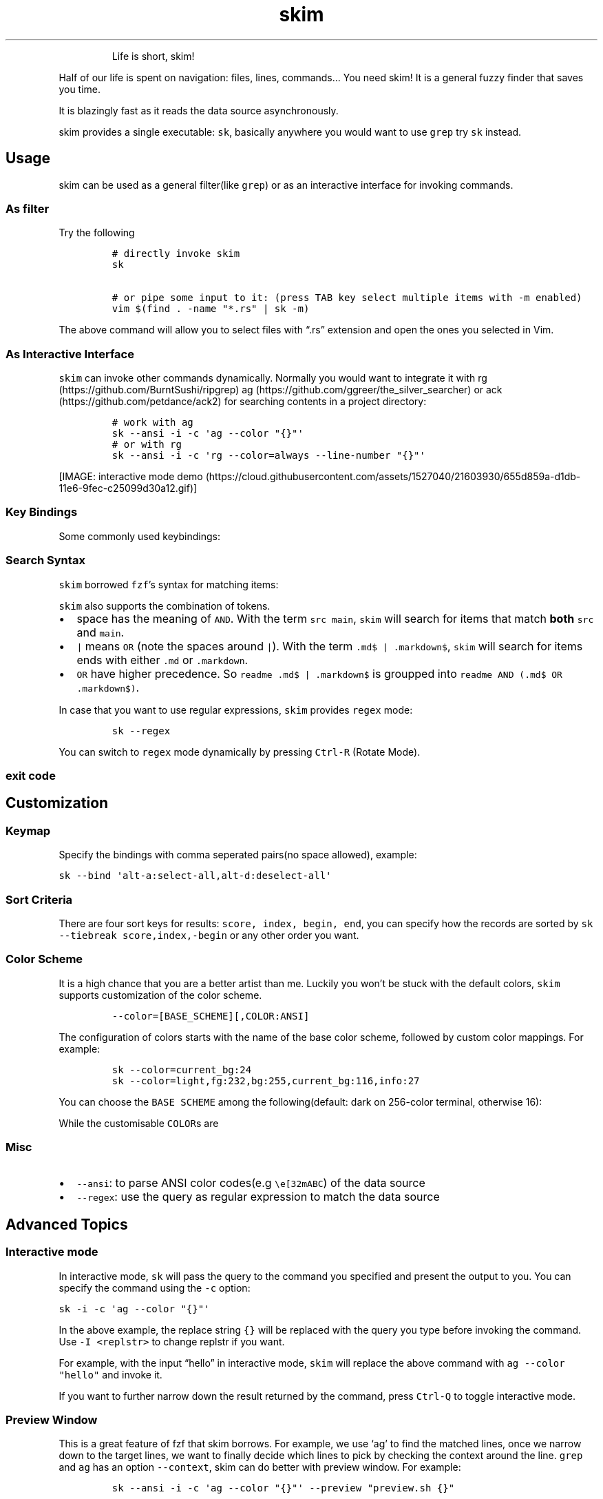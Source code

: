 .TH skim 1 "2018/11/19" "0.5.3" "https://github.com/lotabout/skim"
.hy
.RS
.PP
Life is short, skim!
.RE
.PP
Half of our life is spent on navigation: files, lines, commands\&... You
need skim! It is a general fuzzy finder that saves you time.
.PP
It is blazingly fast as it reads the data source asynchronously.
.PP
skim provides a single executable: \f[C]sk\f[R], basically anywhere you
would want to use \f[C]grep\f[R] try \f[C]sk\f[R] instead.
.SH Usage
.PP
skim can be used as a general filter(like \f[C]grep\f[R]) or as an
interactive interface for invoking commands.
.SS As filter
.PP
Try the following
.IP
.nf
\f[C]
# directly invoke skim
sk

# or pipe some input to it: (press TAB key select multiple items with \-m enabled)
vim $(find . \-name \[dq]*.rs\[dq] | sk \-m)
\f[R]
.fi
.PP
The above command will allow you to select files with \[lq].rs\[rq]
extension and open the ones you selected in Vim.
.SS As Interactive Interface
.PP
\f[C]skim\f[R] can invoke other commands dynamically.
Normally you would want to integrate it with
rg (https://github.com/BurntSushi/ripgrep)
ag (https://github.com/ggreer/the_silver_searcher) or
ack (https://github.com/petdance/ack2) for searching contents in a
project directory:
.IP
.nf
\f[C]
# work with ag
sk \-\-ansi \-i \-c \[aq]ag \-\-color \[dq]{}\[dq]\[aq]
# or with rg
sk \-\-ansi \-i \-c \[aq]rg \-\-color=always \-\-line\-number \[dq]{}\[dq]\[aq]
\f[R]
.fi
.PP
[IMAGE: interactive mode
demo (https://cloud.githubusercontent.com/assets/1527040/21603930/655d859a-d1db-11e6-9fec-c25099d30a12.gif)]
.SS Key Bindings
.PP
Some commonly used keybindings:
.PP
.TS
tab(@);
r l.
T{
Key
T}@T{
Action
T}
_
T{
Enter
T}@T{
Accept (select current one and quit)
T}
T{
ESC/Ctrl\-G
T}@T{
Abort
T}
T{
Ctrl\-P/Up
T}@T{
Move cursor up
T}
T{
Ctrl\-N/Down
T}@T{
Move cursor Down
T}
T{
TAB
T}@T{
Toggle selection and move down (with \f[C]\-m\f[R])
T}
T{
Shift\-TAB
T}@T{
Toggle selection and move up (with \f[C]\-m\f[R])
T}
.TE
.SS Search Syntax
.PP
\f[C]skim\f[R] borrowed \f[C]fzf\f[R]\[cq]s syntax for matching items:
.PP
.TS
tab(@);
l l l.
T{
Token
T}@T{
Match type
T}@T{
Description
T}
_
T{
\f[C]text\f[R]
T}@T{
fuzzy\-match
T}@T{
items that match \f[C]text\f[R]
T}
T{
\f[C]\[ha]music\f[R]
T}@T{
prefix\-exact\-match
T}@T{
items that start with \f[C]music\f[R]
T}
T{
\f[C].mp3$\f[R]
T}@T{
suffix\-exact\-match
T}@T{
items that end with \f[C].mp3\f[R]
T}
T{
\f[C]\[aq]wild\f[R]
T}@T{
exact\-match (quoted)
T}@T{
items that include \f[C]wild\f[R]
T}
T{
\f[C]!fire\f[R]
T}@T{
inverse\-exact\-match
T}@T{
items that do not include \f[C]fire\f[R]
T}
T{
\f[C]!.mp3$\f[R]
T}@T{
inverse\-suffix\-exact\-match
T}@T{
items that do not end with \f[C].mp3\f[R]
T}
.TE
.PP
\f[C]skim\f[R] also supports the combination of tokens.
.IP \[bu] 2
space has the meaning of \f[C]AND\f[R].
With the term \f[C]src main\f[R], \f[C]skim\f[R] will search for items
that match \f[B]both\f[R] \f[C]src\f[R] and \f[C]main\f[R].
.IP \[bu] 2
\f[C]|\f[R] means \f[C]OR\f[R] (note the spaces around \f[C]|\f[R]).
With the term \f[C].md$ |   .markdown$\f[R], \f[C]skim\f[R] will search
for items ends with either \f[C].md\f[R] or \f[C].markdown\f[R].
.IP \[bu] 2
\f[C]OR\f[R] have higher precedence.
So \f[C]readme .md$ | .markdown$\f[R] is groupped into
\f[C]readme AND (.md$ OR .markdown$)\f[R].
.PP
In case that you want to use regular expressions, \f[C]skim\f[R]
provides \f[C]regex\f[R] mode:
.IP
.nf
\f[C]
sk \-\-regex
\f[R]
.fi
.PP
You can switch to \f[C]regex\f[R] mode dynamically by pressing
\f[C]Ctrl\-R\f[R] (Rotate Mode).
.SS exit code
.PP
.TS
tab(@);
l l.
T{
Exit Code
T}@T{
Meaning
T}
_
T{
0
T}@T{
Exit normally
T}
T{
1
T}@T{
No Match found
T}
T{
130
T}@T{
Abort by Ctrl\-C/Ctrl\-G/ESC/etc\&...
T}
.TE
.SH Customization
.SS Keymap
.PP
Specify the bindings with comma seperated pairs(no space allowed),
example:
.PP
\f[C]sk \-\-bind \[aq]alt\-a:select\-all,alt\-d:deselect\-all\[aq]\f[R]
.PP
.TS
tab(@);
l l.
T{
Action
T}@T{
Default key
T}
_
T{
abort
T}@T{
esc, ctrl\-c, ctrl\-g
T}
T{
accept
T}@T{
enter
T}
T{
backward\-char
T}@T{
left, ctrl\-b
T}
T{
backward\-delete\-char
T}@T{
ctrl\-h, backspace
T}
T{
backward\-kill\-word
T}@T{
alt\-backspace
T}
T{
backward\-word
T}@T{
alt\-b, shift\-left
T}
T{
beginning\-of\-line
T}@T{
ctrl\-a
T}
T{
cancel
T}@T{
None
T}
T{
clear\-screen
T}@T{
ctrl\-l
T}
T{
delete\-char
T}@T{
del
T}
T{
delete\-charEOF
T}@T{
ctrl\-d
T}
T{
deselect\-all
T}@T{
None
T}
T{
down
T}@T{
ctrl\-j, ctrl\-n, down
T}
T{
end\-of\-line
T}@T{
ctrl\-e, end
T}
T{
forward\-char
T}@T{
ctrl\-f, right
T}
T{
forward\-word
T}@T{
alt\-f, shift\-right
T}
T{
ignore
T}@T{
None
T}
T{
kill\-line
T}@T{
ctrl\-k
T}
T{
kill\-word
T}@T{
alt\-d
T}
T{
page\-down
T}@T{
page\-down
T}
T{
page\-up
T}@T{
page\-up
T}
T{
rotate\-mode
T}@T{
ctrl\-r
T}
T{
scroll\-left
T}@T{
alt\-h
T}
T{
scroll\-right
T}@T{
alt\-l
T}
T{
select\-all
T}@T{
None
T}
T{
toggle
T}@T{
None
T}
T{
toggle\-all
T}@T{
None
T}
T{
toggle\-down
T}@T{
tab
T}
T{
toggle\-interactive
T}@T{
ctrl\-q
T}
T{
toggle\-out
T}@T{
None
T}
T{
toggle\-preview
T}@T{
None
T}
T{
toggle\-sort
T}@T{
None
T}
T{
toggle\-up
T}@T{
shift\-tab
T}
T{
unix\-line\-discard
T}@T{
ctrl\-u
T}
T{
unix\-word\-rubout
T}@T{
ctrl\-w
T}
T{
up
T}@T{
ctrl\-p, ctrl\-k, up
T}
.TE
.SS Sort Criteria
.PP
There are four sort keys for results:
\f[C]score, index, begin, end\f[R], you can specify how the records are
sorted by \f[C]sk \-\-tiebreak score,index,\-begin\f[R] or any other
order you want.
.SS Color Scheme
.PP
It is a high chance that you are a better artist than me.
Luckily you won\[cq]t be stuck with the default colors, \f[C]skim\f[R]
supports customization of the color scheme.
.IP
.nf
\f[C]
\-\-color=[BASE_SCHEME][,COLOR:ANSI]
\f[R]
.fi
.PP
The configuration of colors starts with the name of the base color
scheme, followed by custom color mappings.
For example:
.IP
.nf
\f[C]
sk \-\-color=current_bg:24
sk \-\-color=light,fg:232,bg:255,current_bg:116,info:27
\f[R]
.fi
.PP
You can choose the \f[C]BASE SCHEME\f[R] among the following(default:
dark on 256\-color terminal, otherwise 16):
.PP
.TS
tab(@);
l l.
T{
Base Scheme
T}@T{
Description
T}
_
T{
dark
T}@T{
Color scheme for dark 256\-color terminal
T}
T{
light
T}@T{
Color scheme for light 256\-color terminal
T}
T{
16
T}@T{
Color scheme for 16\-color terminal
T}
T{
bw
T}@T{
No colors
T}
.TE
.PP
While the customisable \f[C]COLOR\f[R]s are
.PP
.TS
tab(@);
l l.
T{
Color
T}@T{
Description
T}
_
T{
fg
T}@T{
Text
T}
T{
bg
T}@T{
Background
T}
T{
matched
T}@T{
Text color of matched items
T}
T{
matched_bg
T}@T{
Background color of matched items
T}
T{
current
T}@T{
Text color (current line)
T}
T{
current_bg
T}@T{
Background color (current line)
T}
T{
current_match
T}@T{
Text color of matched items (current line)
T}
T{
current_match_bg
T}@T{
Background color of matched items (current line)
T}
T{
spinner
T}@T{
Streaming input indicator
T}
T{
info
T}@T{
Info area
T}
T{
prompt
T}@T{
Prompt
T}
T{
cursor
T}@T{
Cursor
T}
T{
selected
T}@T{
Text color of \[lq]selected\[rq] indicator
T}
T{
border
T}@T{
Border color of preview window
T}
.TE
.SS Misc
.IP \[bu] 2
\f[C]\-\-ansi\f[R]: to parse ANSI color codes(e.g
\f[C]\[rs]e[32mABC\f[R]) of the data source
.IP \[bu] 2
\f[C]\-\-regex\f[R]: use the query as regular expression to match the
data source
.SH Advanced Topics
.SS Interactive mode
.PP
In interactive mode, \f[C]sk\f[R] will pass the query to the command you
specified and present the output to you.
You can specify the command using the \f[C]\-c\f[R] option:
.PP
\f[C]sk \-i \-c \[aq]ag \-\-color \[dq]{}\[dq]\[aq]\f[R]
.PP
In the above example, the replace string \f[C]{}\f[R] will be replaced
with the query you type before invoking the command.
Use \f[C]\-I <replstr>\f[R] to change replstr if you want.
.PP
For example, with the input \[lq]hello\[rq] in interactive mode,
\f[C]skim\f[R] will replace the above command with
\f[C]ag \-\-color \[dq]hello\[dq]\f[R] and invoke it.
.PP
If you want to further narrow down the result returned by the command,
press \f[C]Ctrl\-Q\f[R] to toggle interactive mode.
.SS Preview Window
.PP
This is a great feature of fzf that skim borrows.
For example, we use `ag' to find the matched lines, once we narrow down
to the target lines, we want to finally decide which lines to pick by
checking the context around the line.
\f[C]grep\f[R] and \f[C]ag\f[R] has an option \f[C]\-\-context\f[R],
skim can do better with preview window.
For example:
.IP
.nf
\f[C]
sk \-\-ansi \-i \-c \[aq]ag \-\-color \[dq]{}\[dq]\[aq] \-\-preview \[dq]preview.sh {}\[dq]
\f[R]
.fi
.PP
(Note the
preview.sh (https://github.com/junegunn/fzf.vim/blob/master/bin/preview.sh)
is a script to print the context given filename:lines:columns) You got
things like this:
.PP
[IMAGE: preview
demo (https://user-images.githubusercontent.com/1527040/30677573-0cee622e-9ebf-11e7-8316-c741324ecb3a.png)]
.SS How does it work?
.PP
If the preview command is given by the \f[C]\-\-preview\f[R] option,
skim will replace the \f[C]{}\f[R] with the current highlighted line
surrounded by single quotes, call the command to get the output, and
print the output on the preview window.
.PP
Sometimes you don\[cq]t need the whole line for invoking the command.
In this case you can use \f[C]{}\f[R], \f[C]{1..}\f[R], \f[C]{..3}\f[R]
or \f[C]{1..5}\f[R] to select the fields.
The syntax is explained in the section \[lq]Fields Support\[rq].
.PP
Last, you might want to configure the position of preview windows, use
\f[C]\-\-preview\-window\f[R].
\- \f[C]\-\-preview\-window up:30%\f[R] to put the window in the up
position with height 30% of the total height of skim.
\- \f[C]\-\-preview\-window left:10:wrap\f[R], to specify the
\f[C]wrap\f[R] allows the preview window to wrap the output of the
preview command.
\- \f[C]\-\-preview\-window wrap:hidden\f[R] to hide the preview window
at startup, later it can be shown by the action
\f[C]toggle\-preview\f[R].
.SS Fields support
.PP
Normally only plugin users need to understand this.
.PP
For example, you have the data source with the format:
.IP
.nf
\f[C]
<filename>:<line number>:<column number>
\f[R]
.fi
.PP
However, you want to search \f[C]<filename>\f[R] only when typing in
queries.
That means when you type \f[C]21\f[R], you want to find a
\f[C]<filename>\f[R] that contains \f[C]21\f[R], but not matching line
number or column number.
.PP
You can use \f[C]sk \-\-delimiter \[aq]:\[aq] \-\-nth 1\f[R] to achieve
this.
.PP
Also you can use \f[C]\-\-with\-nth\f[R] to re\-arrange the order of
fields.
.PP
\f[B]Range Syntax\f[R]
.IP \[bu] 2
\f[C]<num>\f[R] \[en] to specify the \f[C]num\f[R]\-th fields, starting
with 1.
.IP \[bu] 2
\f[C]start..\f[R] \[en] starting from the \f[C]start\f[R]\-th fields,
and the rest.
.IP \[bu] 2
\f[C]..end\f[R] \[en] starting from the \f[C]0\f[R]\-th field, all the
way to \f[C]end\f[R]\-th field, including \f[C]end\f[R].
.IP \[bu] 2
\f[C]start..end\f[R] \[en] starting from \f[C]start\f[R]\-th field, all
the way to \f[C]end\f[R]\-th field, including \f[C]end\f[R].
.SS Use as a library
.PP
Skim can now be used as a library in your Rust crates.
The basic idea is to throw anything that is \f[C]BufRead\f[R](we can
easily turn a \f[C]File\f[R] for \f[C]String\f[R] into
\f[C]BufRead\f[R]) and skim will do its job and bring us back the user
selection including the selected items(with their indices), the query,
etc.
.PP
First, add skim into your \f[C]Cargo.toml\f[R]:
.IP
.nf
\f[C]
[dependencies]
skim = \[dq]0.5.3\[dq]
\f[R]
.fi
.PP
Then try to run this simple example:
.IP
.nf
\f[C]
extern crate skim;
use skim::{Skim, SkimOptions};
use std::default::Default;
use std::io::Cursor;

pub fn main() {
    let options: SkimOptions = SkimOptions::default().height(\[dq]50%\[dq]).multi(true);

    let input = \[dq]aaaaa\[rs]nbbbb\[rs]nccc\[dq].to_string();

    let selected_items = Skim::run_with(&options, Some(Box::new(Cursor::new(input))))
        .map(|out| out.selected_items)
        .unwrap_or_else(|| Vec::new());

    for item in selected_items.iter() {
        print!(\[dq]{}: {}{}\[dq], item.get_index(), item.get_output_text(), \[dq]\[rs]n\[dq]);
    }
}
\f[R]
.fi
.PP
Check more examples under
examples/ (https://github.com/lotabout/skim/tree/master/examples)
directory.
.SH FAQ
.SS How to ignore files?
.PP
Skim invokes \f[C]find .\f[R] to fetch a list of files for filtering.
You can override that by setting the environment variable
\f[C]SKIM_DEFAULT_COMMAND\f[R].
For example:
.IP
.nf
\f[C]
$ SKIM_DEFAULT_COMMAND=\[dq]fd \-\-type f || git ls\-tree \-r \-\-name\-only HEAD || rg \-\-files || find .\[dq]
$ sk
\f[R]
.fi
.PP
You could put it in your \f[C].bashrc\f[R] or \f[C].zshrc\f[R] if you
like it to be default.
.SS Some files are not shown in Vim plugin
.PP
If you use the Vim plugin and execute the \f[C]:SK\f[R] command, you
might find some of your files not shown.
.PP
As described in #3 (https://github.com/lotabout/skim/issues/3), in the
Vim plugin, \f[C]SKIM_DEFAULT_COMMAND\f[R] is set to the command by
default:
.IP
.nf
\f[C]
let $SKIM_DEFAULT_COMMAND = \[dq]git ls\-tree \-r \-\-name\-only HEAD || rg \-\-files || ag \-l \-g \[rs]\[dq]\[rs]\[dq] || find .\[dq]
\f[R]
.fi
.PP
That means the files not recognized by git will not shown.
Either override the default with
\f[C]let $SKIM_DEFAULT_COMMAND = \[aq]\[aq]\f[R] or find the missing
file by yourself.
.SH Difference to fzf
.PP
fzf (https://github.com/junegunn/fzf) is a command\-line fuzzy finder
written in Go and skim (https://github.com/lotabout/skim) tries to
implement a new one in Rust!
.PP
This project is written from scratch.
Some decisions of implementation are different from fzf.
For example:
.IP "1." 3
The fuzzy search algorithm is different.
.IP "2." 3
[STRIKEOUT:UI of showing matched items. \f[C]fzf\f[R] will show only the
range matched while \f[C]skim\f[R] will show each character matched.]
(fzf has this now)
.IP "3." 3
\f[C]skim\f[R] has an interactive mode.
.IP "4." 3
[STRIKEOUT:\f[C]skim\f[R]\[cq]s range syntax is git style]: now it is
the same with fzf.
.SH How to contribute
.PP
Create new issues (https://github.com/lotabout/skim/issues/new) if you
meet any bugs or have any ideas.
Pull requests are warmly welcomed.
